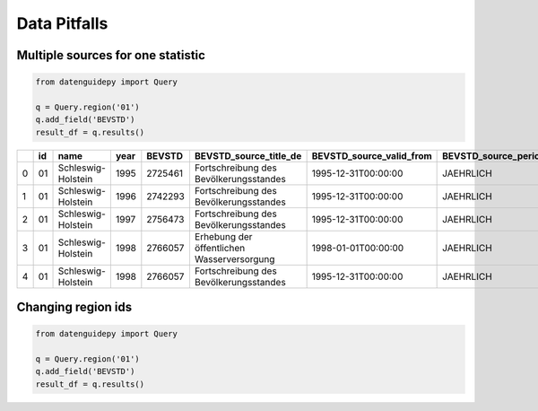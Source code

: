 =============
Data Pitfalls
=============


Multiple sources for one statistic
----------------------------------

.. code-block:: python

    from datenguidepy import Query
    
    q = Query.region('01')
    q.add_field('BEVSTD')
    result_df = q.results()
    
    
====  ====  ==================  ======  ========  ==========================================  ==========================  ===========================  ====================  ===================
  ..    id  name                  year    BEVSTD  BEVSTD_source_title_de                      BEVSTD_source_valid_from    BEVSTD_source_periodicity      BEVSTD_source_name  BEVSTD_source_url
====  ====  ==================  ======  ========  ==========================================  ==========================  ===========================  ====================  ===================
   0    01  Schleswig-Holstein    1995   2725461  Fortschreibung des Bevölkerungsstandes      1995-12-31T00:00:00         JAEHRLICH                                   12411
   1    01  Schleswig-Holstein    1996   2742293  Fortschreibung des Bevölkerungsstandes      1995-12-31T00:00:00         JAEHRLICH                                   12411
   2    01  Schleswig-Holstein    1997   2756473  Fortschreibung des Bevölkerungsstandes      1995-12-31T00:00:00         JAEHRLICH                                   12411
   3    01  Schleswig-Holstein    1998   2766057  Erhebung der öffentlichen Wasserversorgung  1998-01-01T00:00:00         JAEHRLICH                                   32211
   4    01  Schleswig-Holstein    1998   2766057  Fortschreibung des Bevölkerungsstandes      1995-12-31T00:00:00         JAEHRLICH                                   12411
====  ====  ==================  ======  ========  ==========================================  ==========================  ===========================  ====================  ===================

Changing region ids
-------------------

.. code-block:: python

    from datenguidepy import Query
    
    q = Query.region('01')
    q.add_field('BEVSTD')
    result_df = q.results()
